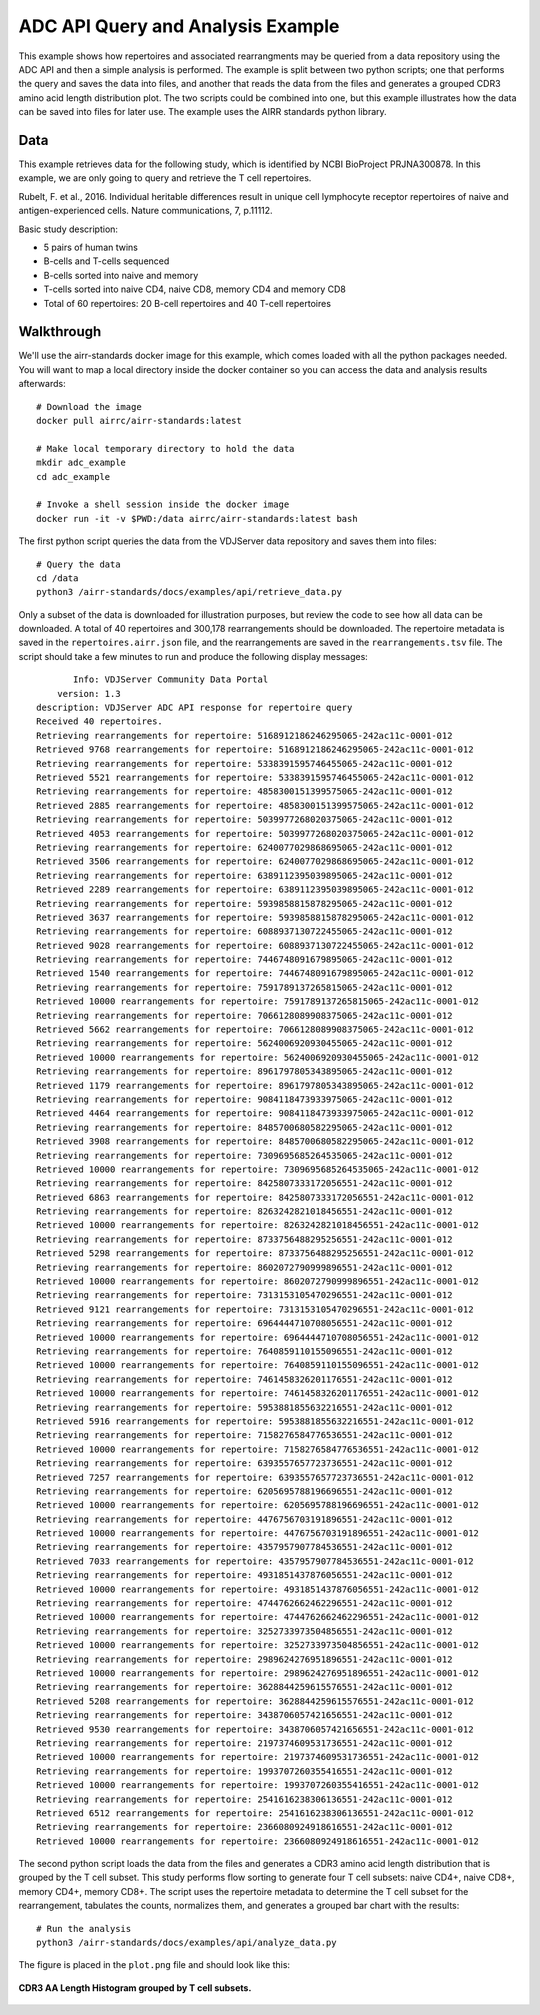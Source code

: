 ADC API Query and Analysis Example
==================================

This example shows how repertoires and associated rearrangments may be
queried from a data repository using the ADC API and then a simple
analysis is performed. The example is split between two python
scripts; one that performs the query and saves the data into files,
and another that reads the data from the files and generates a grouped
CDR3 amino acid length distribution plot. The two scripts could be
combined into one, but this example illustrates how the data can be
saved into files for later use. The example uses the AIRR standards
python library.

Data
----

This example retrieves data for the following study, which is identified
by NCBI BioProject PRJNA300878. In this example, we are only going to
query and retrieve the T cell repertoires.

Rubelt, F. et al., 2016. Individual heritable differences result in
unique cell lymphocyte receptor repertoires of naive and
antigen-experienced cells. Nature communications, 7, p.11112.

Basic study description:

+ 5 pairs of human twins

+ B-cells and T-cells sequenced

+ B-cells sorted into naive and memory

+ T-cells sorted into naive CD4, naive CD8, memory CD4 and memory CD8

+ Total of 60 repertoires: 20 B-cell repertoires and 40 T-cell repertoires

Walkthrough
-----------

We'll use the airr-standards docker image for this example, which
comes loaded with all the python packages needed. You will want to map
a local directory inside the docker container so you can access the
data and analysis results afterwards::

    # Download the image
    docker pull airrc/airr-standards:latest

    # Make local temporary directory to hold the data
    mkdir adc_example
    cd adc_example

    # Invoke a shell session inside the docker image
    docker run -it -v $PWD:/data airrc/airr-standards:latest bash

The first python script queries the data from the VDJServer data
repository and saves them into files::

    # Query the data
    cd /data
    python3 /airr-standards/docs/examples/api/retrieve_data.py

Only a subset of the data is downloaded for illustration purposes, but
review the code to see how all data can be downloaded. A total of 40
repertoires and 300,178 rearrangements should be downloaded. The
repertoire metadata is saved in the ``repertoires.airr.json`` file,
and the rearrangements are saved in the ``rearrangements.tsv``
file. The script should take a few minutes to run and produce the
following display messages::

           Info: VDJServer Community Data Portal
        version: 1.3
    description: VDJServer ADC API response for repertoire query
    Received 40 repertoires.
    Retrieving rearrangements for repertoire: 5168912186246295065-242ac11c-0001-012
    Retrieved 9768 rearrangements for repertoire: 5168912186246295065-242ac11c-0001-012
    Retrieving rearrangements for repertoire: 5338391595746455065-242ac11c-0001-012
    Retrieved 5521 rearrangements for repertoire: 5338391595746455065-242ac11c-0001-012
    Retrieving rearrangements for repertoire: 4858300151399575065-242ac11c-0001-012
    Retrieved 2885 rearrangements for repertoire: 4858300151399575065-242ac11c-0001-012
    Retrieving rearrangements for repertoire: 5039977268020375065-242ac11c-0001-012
    Retrieved 4053 rearrangements for repertoire: 5039977268020375065-242ac11c-0001-012
    Retrieving rearrangements for repertoire: 6240077029868695065-242ac11c-0001-012
    Retrieved 3506 rearrangements for repertoire: 6240077029868695065-242ac11c-0001-012
    Retrieving rearrangements for repertoire: 6389112395039895065-242ac11c-0001-012
    Retrieved 2289 rearrangements for repertoire: 6389112395039895065-242ac11c-0001-012
    Retrieving rearrangements for repertoire: 5939858815878295065-242ac11c-0001-012
    Retrieved 3637 rearrangements for repertoire: 5939858815878295065-242ac11c-0001-012
    Retrieving rearrangements for repertoire: 6088937130722455065-242ac11c-0001-012
    Retrieved 9028 rearrangements for repertoire: 6088937130722455065-242ac11c-0001-012
    Retrieving rearrangements for repertoire: 7446748091679895065-242ac11c-0001-012
    Retrieved 1540 rearrangements for repertoire: 7446748091679895065-242ac11c-0001-012
    Retrieving rearrangements for repertoire: 7591789137265815065-242ac11c-0001-012
    Retrieved 10000 rearrangements for repertoire: 7591789137265815065-242ac11c-0001-012
    Retrieving rearrangements for repertoire: 7066128089908375065-242ac11c-0001-012
    Retrieved 5662 rearrangements for repertoire: 7066128089908375065-242ac11c-0001-012
    Retrieving rearrangements for repertoire: 5624006920930455065-242ac11c-0001-012
    Retrieved 10000 rearrangements for repertoire: 5624006920930455065-242ac11c-0001-012
    Retrieving rearrangements for repertoire: 8961797805343895065-242ac11c-0001-012
    Retrieved 1179 rearrangements for repertoire: 8961797805343895065-242ac11c-0001-012
    Retrieving rearrangements for repertoire: 9084118473933975065-242ac11c-0001-012
    Retrieved 4464 rearrangements for repertoire: 9084118473933975065-242ac11c-0001-012
    Retrieving rearrangements for repertoire: 8485700680582295065-242ac11c-0001-012
    Retrieved 3908 rearrangements for repertoire: 8485700680582295065-242ac11c-0001-012
    Retrieving rearrangements for repertoire: 7309695685264535065-242ac11c-0001-012
    Retrieved 10000 rearrangements for repertoire: 7309695685264535065-242ac11c-0001-012
    Retrieving rearrangements for repertoire: 8425807333172056551-242ac11c-0001-012
    Retrieved 6863 rearrangements for repertoire: 8425807333172056551-242ac11c-0001-012
    Retrieving rearrangements for repertoire: 8263242821018456551-242ac11c-0001-012
    Retrieved 10000 rearrangements for repertoire: 8263242821018456551-242ac11c-0001-012
    Retrieving rearrangements for repertoire: 8733756488295256551-242ac11c-0001-012
    Retrieved 5298 rearrangements for repertoire: 8733756488295256551-242ac11c-0001-012
    Retrieving rearrangements for repertoire: 8602072790999896551-242ac11c-0001-012
    Retrieved 10000 rearrangements for repertoire: 8602072790999896551-242ac11c-0001-012
    Retrieving rearrangements for repertoire: 7313153105470296551-242ac11c-0001-012
    Retrieved 9121 rearrangements for repertoire: 7313153105470296551-242ac11c-0001-012
    Retrieving rearrangements for repertoire: 6964444710708056551-242ac11c-0001-012
    Retrieved 10000 rearrangements for repertoire: 6964444710708056551-242ac11c-0001-012
    Retrieving rearrangements for repertoire: 7640859110155096551-242ac11c-0001-012
    Retrieved 10000 rearrangements for repertoire: 7640859110155096551-242ac11c-0001-012
    Retrieving rearrangements for repertoire: 7461458326201176551-242ac11c-0001-012
    Retrieved 10000 rearrangements for repertoire: 7461458326201176551-242ac11c-0001-012
    Retrieving rearrangements for repertoire: 5953881855632216551-242ac11c-0001-012
    Retrieved 5916 rearrangements for repertoire: 5953881855632216551-242ac11c-0001-012
    Retrieving rearrangements for repertoire: 7158276584776536551-242ac11c-0001-012
    Retrieved 10000 rearrangements for repertoire: 7158276584776536551-242ac11c-0001-012
    Retrieving rearrangements for repertoire: 6393557657723736551-242ac11c-0001-012
    Retrieved 7257 rearrangements for repertoire: 6393557657723736551-242ac11c-0001-012
    Retrieving rearrangements for repertoire: 6205695788196696551-242ac11c-0001-012
    Retrieved 10000 rearrangements for repertoire: 6205695788196696551-242ac11c-0001-012
    Retrieving rearrangements for repertoire: 4476756703191896551-242ac11c-0001-012
    Retrieved 10000 rearrangements for repertoire: 4476756703191896551-242ac11c-0001-012
    Retrieving rearrangements for repertoire: 4357957907784536551-242ac11c-0001-012
    Retrieved 7033 rearrangements for repertoire: 4357957907784536551-242ac11c-0001-012
    Retrieving rearrangements for repertoire: 4931851437876056551-242ac11c-0001-012
    Retrieved 10000 rearrangements for repertoire: 4931851437876056551-242ac11c-0001-012
    Retrieving rearrangements for repertoire: 4744762662462296551-242ac11c-0001-012
    Retrieved 10000 rearrangements for repertoire: 4744762662462296551-242ac11c-0001-012
    Retrieving rearrangements for repertoire: 3252733973504856551-242ac11c-0001-012
    Retrieved 10000 rearrangements for repertoire: 3252733973504856551-242ac11c-0001-012
    Retrieving rearrangements for repertoire: 2989624276951896551-242ac11c-0001-012
    Retrieved 10000 rearrangements for repertoire: 2989624276951896551-242ac11c-0001-012
    Retrieving rearrangements for repertoire: 3628844259615576551-242ac11c-0001-012
    Retrieved 5208 rearrangements for repertoire: 3628844259615576551-242ac11c-0001-012
    Retrieving rearrangements for repertoire: 3438706057421656551-242ac11c-0001-012
    Retrieved 9530 rearrangements for repertoire: 3438706057421656551-242ac11c-0001-012
    Retrieving rearrangements for repertoire: 2197374609531736551-242ac11c-0001-012
    Retrieved 10000 rearrangements for repertoire: 2197374609531736551-242ac11c-0001-012
    Retrieving rearrangements for repertoire: 1993707260355416551-242ac11c-0001-012
    Retrieved 10000 rearrangements for repertoire: 1993707260355416551-242ac11c-0001-012
    Retrieving rearrangements for repertoire: 2541616238306136551-242ac11c-0001-012
    Retrieved 6512 rearrangements for repertoire: 2541616238306136551-242ac11c-0001-012
    Retrieving rearrangements for repertoire: 2366080924918616551-242ac11c-0001-012
    Retrieved 10000 rearrangements for repertoire: 2366080924918616551-242ac11c-0001-012

The second python script loads the data from the files and generates a
CDR3 amino acid length distribution that is grouped by the T cell
subset. This study performs flow sorting to generate four T cell
subsets: naive CD4+, naive CD8+, memory CD4+, memory CD8+. The script
uses the repertoire metadata to determine the T cell subset for the
rearrangement, tabulates the counts, normalizes them, and generates a
grouped bar chart with the results::

    # Run the analysis
    python3 /airr-standards/docs/examples/api/analyze_data.py

The figure is placed in the ``plot.png`` file and should look like this:

.. figure:: images/api_analysis_plot.png
    :align: center

    **CDR3 AA Length Histogram grouped by T cell subsets.**
